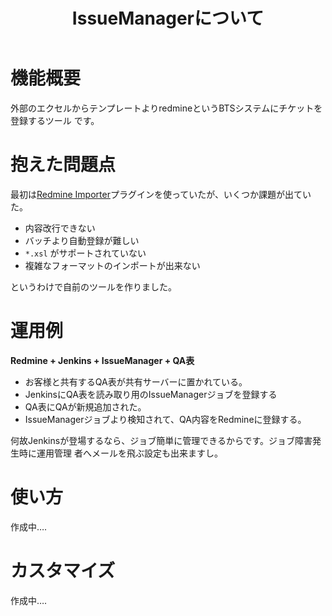 #+TITLE: IssueManagerについて

* 機能概要
外部のエクセルからテンプレートよりredmineというBTSシステムにチケットを登録するツール
です。

* 抱えた問題点
最初は[[https://github.com/leovitch/redmine_importer/wiki][Redmine Importer]]プラグインを使っていたが、いくつか課題が出ていた。
- 内容改行できない
- バッチより自動登録が難しい
- =*.xsl= がサポートされていない
- 複雑なフォーマットのインポートが出来ない
というわけで自前のツールを作りました。

* 運用例
*Redmine + Jenkins + IssueManager + QA表*

- お客様と共有するQA表が共有サーバーに置かれている。
- JenkinsにQA表を読み取り用のIssueManagerジョブを登録する
- QA表にQAが新規追加された。
- IssueManagerジョブより検知されて、QA内容をRedmineに登録する。

何故Jenkinsが登場するなら、ジョブ簡単に管理できるからです。ジョブ障害発生時に運用管理
者へメールを飛ぶ設定も出来ますし。

* 使い方
作成中....

* カスタマイズ
作成中....
